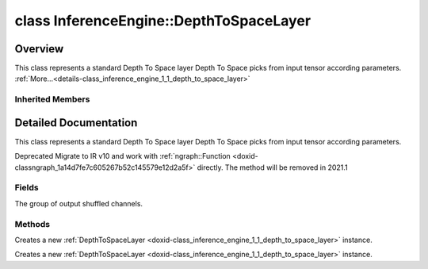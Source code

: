 .. index:: pair: class; InferenceEngine::DepthToSpaceLayer
.. _doxid-class_inference_engine_1_1_depth_to_space_layer:

class InferenceEngine::DepthToSpaceLayer
========================================



Overview
~~~~~~~~

This class represents a standard Depth To Space layer Depth To Space picks from input tensor according parameters. :ref:`More...<details-class_inference_engine_1_1_depth_to_space_layer>`


.. ref-code-block:: cpp
	:class: doxyrest-overview-code-block

	#include <ie_layers.h>
	
	class DepthToSpaceLayer: public :ref:`InferenceEngine::CNNLayer<doxid-class_inference_engine_1_1_c_n_n_layer>`
	{
	public:
		// fields
	
		unsigned int :ref:`block_size<doxid-class_inference_engine_1_1_depth_to_space_layer_1a460d8213999c03844c4dc533541e8914>` = 1;

		// methods
	
		:ref:`CNNLayer<doxid-class_inference_engine_1_1_depth_to_space_layer_1a49576b4ff390822c0aa474cf7f542724>`(const :ref:`LayerParams<doxid-struct_inference_engine_1_1_layer_params>`& prms);
		:ref:`CNNLayer<doxid-class_inference_engine_1_1_depth_to_space_layer_1ad5d08d211ac7bb10a79a1e4dc66551fa>`(const :ref:`CNNLayer<doxid-class_inference_engine_1_1_c_n_n_layer>`& other);
	};

Inherited Members
-----------------

.. ref-code-block:: cpp
	:class: doxyrest-overview-inherited-code-block

	public:
		// typedefs
	
		typedef std::shared_ptr<:ref:`CNNLayer<doxid-class_inference_engine_1_1_c_n_n_layer>`> :ref:`Ptr<doxid-class_inference_engine_1_1_c_n_n_layer_1ae6c5b3bbb31997571de2ff36ea4dfee3>`;

		// fields
	
		std::string :ref:`name<doxid-class_inference_engine_1_1_c_n_n_layer_1a20185b71c3006edeef34337660c63e50>`;
		std::string :ref:`type<doxid-class_inference_engine_1_1_c_n_n_layer_1ac212155e7134b88e70eb244ffb03d079>`;
		:ref:`Precision<doxid-class_inference_engine_1_1_precision>` :ref:`precision<doxid-class_inference_engine_1_1_c_n_n_layer_1a4e644a73e430f608faa8dc33c1ccab5b>`;
		std::vector<:ref:`DataPtr<doxid-namespace_inference_engine_1a91f97c826d2753815815c119ba383e63>`> :ref:`outData<doxid-class_inference_engine_1_1_c_n_n_layer_1a6071e2163a4fef32de72c6ab22129224>`;
		std::vector<:ref:`DataWeakPtr<doxid-namespace_inference_engine_1af7e08b740f8da0ef826644aca39cb2ce>`> :ref:`insData<doxid-class_inference_engine_1_1_c_n_n_layer_1a1053f3f44f7492f79d755c8afe1e83b7>`;
		:ref:`Ptr<doxid-class_inference_engine_1_1_c_n_n_layer_1ae6c5b3bbb31997571de2ff36ea4dfee3>` :ref:`_fusedWith<doxid-class_inference_engine_1_1_c_n_n_layer_1ac25a960c7c95a63bdce49c935363c9c0>`;
		:ref:`UserValue<doxid-union_inference_engine_1_1_user_value>` :ref:`userValue<doxid-class_inference_engine_1_1_c_n_n_layer_1a62f7fc6af3a34b8b069025bfed12f37d>`;
		std::string :ref:`affinity<doxid-class_inference_engine_1_1_c_n_n_layer_1ae584c7bc3017655c20b7c5fb4501d5ab>`;
		std::map<std::string, std::string> :ref:`params<doxid-class_inference_engine_1_1_c_n_n_layer_1a06b085fdd9e498d9acde167efc2ad811>`;
		std::map<std::string, :ref:`Blob::Ptr<doxid-class_inference_engine_1_1_blob_1abb6c4f89181e2dd6d8a29ada2dfb4060>`> :ref:`blobs<doxid-class_inference_engine_1_1_c_n_n_layer_1aeafc49f9cd3bcb98d7a3c7e66a4bf285>`;

		// methods
	
		std::shared_ptr<:ref:`ngraph::Node<doxid-classov_1_1_node>`> :ref:`getNode<doxid-class_inference_engine_1_1_c_n_n_layer_1a322989d3de69b2cc51c90bf1271968a9>`() const;
		void :ref:`fuse<doxid-class_inference_engine_1_1_c_n_n_layer_1a12aad4318ec1bab134f61c2b7c591cc6>`(:ref:`Ptr<doxid-class_inference_engine_1_1_c_n_n_layer_1ae6c5b3bbb31997571de2ff36ea4dfee3>`& layer);
		virtual const :ref:`DataPtr<doxid-namespace_inference_engine_1a91f97c826d2753815815c119ba383e63>` :ref:`input<doxid-class_inference_engine_1_1_c_n_n_layer_1a864d9dcd5ec644df5794b0ac5f47af5f>`() const;
		void :ref:`parseParams<doxid-class_inference_engine_1_1_c_n_n_layer_1a8132f27c4963fa58ad131d6a6989c94e>`();
		float :ref:`GetParamAsFloat<doxid-class_inference_engine_1_1_c_n_n_layer_1a3891f1326149a9d2f1566bf2a851f643>`(const char \* param, float def) const;
		float :ref:`GetParamAsFloat<doxid-class_inference_engine_1_1_c_n_n_layer_1a42c3d84f598675eec55a6d28620b8e76>`(const char \* param) const;
		std::vector<float> :ref:`GetParamAsFloats<doxid-class_inference_engine_1_1_c_n_n_layer_1af9630456abcf9859a16a9517277fdd1f>`(const char \* param, std::vector<float> def) const;
		std::vector<float> :ref:`GetParamAsFloats<doxid-class_inference_engine_1_1_c_n_n_layer_1ae32218245c3bc781dc0a7a979bba2042>`(const char \* param) const;
		int :ref:`GetParamAsInt<doxid-class_inference_engine_1_1_c_n_n_layer_1af0340b5d83e0ca68dfbe9daa4d0d7f19>`(const char \* param, int def) const;
		int :ref:`GetParamAsInt<doxid-class_inference_engine_1_1_c_n_n_layer_1aea5ce11db18674d6b16cd57a974bca43>`(const char \* param) const;
		std::vector<int> :ref:`GetParamAsInts<doxid-class_inference_engine_1_1_c_n_n_layer_1ac6b05057bc37550e977d96f6b296dbed>`(const char \* param, std::vector<int> def) const;
		std::vector<int> :ref:`GetParamAsInts<doxid-class_inference_engine_1_1_c_n_n_layer_1a4e1abf89c200819f8988c4e6687d2c1b>`(const char \* param) const;
		unsigned int :ref:`GetParamAsUInt<doxid-class_inference_engine_1_1_c_n_n_layer_1a58afa0776016b852ec2d943d22627c69>`(const char \* param, unsigned int def) const;
		unsigned int :ref:`GetParamAsUInt<doxid-class_inference_engine_1_1_c_n_n_layer_1a95639231097406556bdca71eb92656a0>`(const char \* param) const;
		size_t :ref:`GetParamAsSizeT<doxid-class_inference_engine_1_1_c_n_n_layer_1a1e567514c1b6c26ebc2c6f5322c1e531>`(const char \* param, size_t def) const;
		size_t :ref:`GetParamAsSizeT<doxid-class_inference_engine_1_1_c_n_n_layer_1a704d80308a7a023a89c48eea2b439b3c>`(const char \* param) const;
	
		std::vector<unsigned int> :ref:`GetParamAsUInts<doxid-class_inference_engine_1_1_c_n_n_layer_1a3567558e080c9c25ca1414551d1c163e>`(
			const char \* param,
			std::vector<unsigned int> def
			) const;
	
		std::vector<unsigned int> :ref:`GetParamAsUInts<doxid-class_inference_engine_1_1_c_n_n_layer_1af6b6e33dea3e48a4ae2609bb7ad6d7b2>`(const char \* param) const;
		bool :ref:`GetParamAsBool<doxid-class_inference_engine_1_1_c_n_n_layer_1a3806906c9780ba527bb46651b01e1194>`(const char \* param, bool def) const;
		bool :ref:`GetParamAsBool<doxid-class_inference_engine_1_1_c_n_n_layer_1aa0fc4eec06f791d26dde3a47fca9dfb4>`(const char \* param) const;
		std::string :ref:`GetParamAsString<doxid-class_inference_engine_1_1_c_n_n_layer_1ae07e0a086ce4e02b5fb4600c34c4543e>`(const char \* param, const char \* def) const;
		bool :ref:`CheckParamPresence<doxid-class_inference_engine_1_1_c_n_n_layer_1a54353d851f4e017c3ea547ed12e4f73d>`(const char \* param) const;
		std::string :ref:`GetParamAsString<doxid-class_inference_engine_1_1_c_n_n_layer_1a69d26fd97bf9366d1d5028671e09b450>`(const char \* param) const;
		std::string :ref:`getBoolStrParamAsIntStr<doxid-class_inference_engine_1_1_c_n_n_layer_1a6ec29efe57d6a756efd660c9e5f8b688>`(const char \* param) const;
	
		std::vector<std::string> :ref:`GetParamAsStrings<doxid-class_inference_engine_1_1_c_n_n_layer_1a2cffea1440266959a91b6cee38e4fca0>`(
			const char \* param,
			std::vector<std::string> def
			) const;
	
		static float :ref:`ie_parse_float<doxid-class_inference_engine_1_1_c_n_n_layer_1a830772b08ab5b0f7f6defa7317e33783>`(const std::string& str);
		static std::string :ref:`ie_serialize_float<doxid-class_inference_engine_1_1_c_n_n_layer_1afe311c770dd17382996880052d303bc8>`(float value);

.. _details-class_inference_engine_1_1_depth_to_space_layer:

Detailed Documentation
~~~~~~~~~~~~~~~~~~~~~~

This class represents a standard Depth To Space layer Depth To Space picks from input tensor according parameters.

Deprecated Migrate to IR v10 and work with :ref:`ngraph::Function <doxid-classngraph_1a14d7fe7c605267b52c145579e12d2a5f>` directly. The method will be removed in 2021.1

Fields
------

.. _doxid-class_inference_engine_1_1_depth_to_space_layer_1a460d8213999c03844c4dc533541e8914:
.. index:: pair: variable; block_size

.. ref-code-block:: cpp
	:class: doxyrest-title-code-block

	unsigned int block_size = 1

The group of output shuffled channels.

Methods
-------

.. _doxid-class_inference_engine_1_1_depth_to_space_layer_1a49576b4ff390822c0aa474cf7f542724:
.. index:: pair: function; CNNLayer

.. ref-code-block:: cpp
	:class: doxyrest-title-code-block

	CNNLayer(const :ref:`LayerParams<doxid-struct_inference_engine_1_1_layer_params>`& prms)

Creates a new :ref:`DepthToSpaceLayer <doxid-class_inference_engine_1_1_depth_to_space_layer>` instance.

.. _doxid-class_inference_engine_1_1_depth_to_space_layer_1ad5d08d211ac7bb10a79a1e4dc66551fa:
.. index:: pair: function; CNNLayer

.. ref-code-block:: cpp
	:class: doxyrest-title-code-block

	CNNLayer(const :ref:`CNNLayer<doxid-class_inference_engine_1_1_c_n_n_layer>`& other)

Creates a new :ref:`DepthToSpaceLayer <doxid-class_inference_engine_1_1_depth_to_space_layer>` instance.


